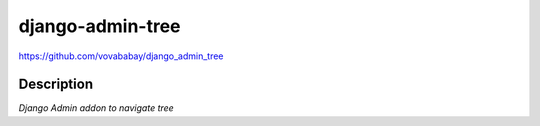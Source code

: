 django-admin-tree
=================

https://github.com/vovababay/django_admin_tree


Description
-----------

*Django Admin addon to navigate tree*
